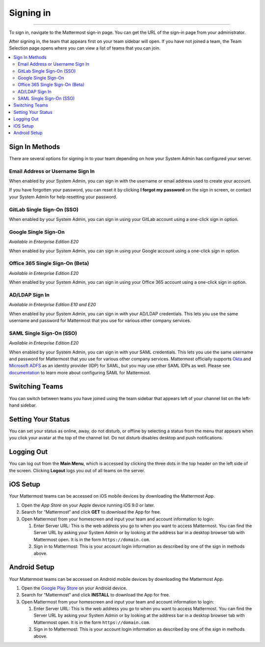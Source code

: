 Signing in
==========

--------------

To sign in, navigate to the Mattermost sign-in page. You can get the URL of the sign-in page from your administrator.

After signing in, the team that appears first on your team sidebar will open.  If you have not joined a team, the Team Selection
page opens where you can view a list of teams that you can join.

.. contents::
  :depth: 2
  :local:
  :backlinks: entry

Sign In Methods
---------------

There are several options for signing in to your team depending on how
your System Admin has configured your server.

Email Address or Username Sign In
~~~~~~~~~~~~~~~~~~~~~~~~~~~~~~~~~

When enabled by your System Admin, you can sign in with the username or
email address used to create your account.

If you have forgotten your password, you can reset it by clicking **I
forgot my password** on the sign in screen, or contact your System Admin
for help resetting your password.

.. image:: ../../images/sign-in_with_email.png
  :width: 239px
  :height: 232px

GitLab Single Sign-On (SSO)
~~~~~~~~~~~~~~~~~~~~~~~~~~~

When enabled by your System Admin, you can sign in using your GitLab
account using a one-click sign in option.

.. image:: ../../images/sign-in_with_gitlab.png
  :width: 239px
  :height: 232px

Google Single Sign-On
~~~~~~~~~~~~~~~~~~~~~
*Available in Enterprise Edition E20*

When enabled by your System Admin, you can sign in using your Google
account using a one-click sign in option.

.. image:: ../../images/sign-in_with_google_apps.png
  :width: 239px
  :height: 232px

Office 365 Single Sign-On (Beta)
~~~~~~~~~~~~~~~~~~~~~~~~~~~~~~~~
*Available in Enterprise Edition E20*

When enabled by your System Admin, you can sign in using your Office 365
account using a one-click sign in option.

.. image:: ../../images/sign-in_with_office_365.png
  :width: 239px
  :height: 232px

AD/LDAP Sign In
~~~~~~~~~~~~~~~
*Available in Enterprise Edition E10 and E20*

When enabled by your System Admin, you can sign in with your AD/LDAP
credentials. This lets you use the same username and password for
Mattermost that you use for various other company services.

.. image:: ../../images/sign-in_with_ldap.png
  :width: 239px
  :height: 232px


SAML Single Sign-On (SSO)
~~~~~~~~~~~~~~~~~~~~~~~~~
*Available in Enterprise Edition E20*

When enabled by your System Admin, you can sign in with your SAML
credentials. This lets you use the same username and password for
Mattermost that you use for various other company services. Mattermost
officially supports `Okta`_ and `Microsoft ADFS`_ as an identity
provider (IDP) for SAML, but you may use other SAML IDPs as well. Please
see `documentation`_ to learn more about configuring SAML for
Mattermost.

.. image:: ../../images/sign-in_with_saml.png
  :width: 239px
  :height: 232px

Switching Teams
---------------

You can switch between teams you have joined using the team sidebar
that appears left of your channel list on the left-hand sidebar.

.. image:: ../../images/team-sidebar.png

Setting Your Status
-------------------
You can set your status as online, away, do not disturb, or offline by selecting a status from the menu that appears when you click your avatar at the top of the channel list. Do not disturb disables desktop and push notifications.

.. image:: ../../images/avatar-online-status-218x247.png
  :width: 239px
  :height: 232px
  :alt: Image of avatar showing the status selection menu with the options online, away, and offline

Logging Out
-----------

You can log out from the **Main Menu**, which is accessed by clicking
the three dots in the top header on the left side of the screen.
Clicking **Logout** logs you out of all teams on the server.

iOS Setup
---------

Your Mattermost teams can be accessed on iOS mobile devices by
downloading the Mattermost App.

#. Open the `App Store` on your Apple device running iOS 9.0 or later.
#. Search for “Mattermost” and click **GET** to download the App for
   free.
#. Open Mattermost from your homescreen and input your team and account
   information to login:

   #. Enter Server URL: This is the web address you go to when you want
      to access Mattermost. You can find the Server URL by asking your
      System Admin or by looking at the address bar in a desktop browser
      tab with Mattermost open. It is in the form
      ``https://domain.com``.
   #. Sign in to Mattermost: This is your account login information as
      described by one of the sign in methods above.

Android Setup
-------------

Your Mattermost teams can be accessed on Android mobile devices by
downloading the Mattermost App.

#. Open the `Google Play Store`_ on your Android device.
#. Search for “Mattermost” and click **INSTALL** to download the App for
   free.
#. Open Mattermost from your homescreen and input your team and account
   information to login:

   #. Enter Server URL: This is the web address you go to when you want
      to access Mattermost. You can find the Server URL by asking your
      System Admin or by looking at the address bar in a desktop browser
      tab with Mattermost open. It is in the form
      ``https://domain.com``.
   #. Sign in to Mattermost: This is your account login information as
      described by one of the sign in methods above.

.. _Okta: http://developer.okta.com/docs/guides/saml_guidance.html
.. _Microsoft ADFS: https://msdn.microsoft.com/en-us/library/bb897402.aspx
.. _documentation: http://docs.mattermost.com/deployment/sso-saml.html
.. _App Store: https://geo.itunes.apple.com/us/app/mattermost/id984966508?mt=8
.. _Google Play Store: https://play.google.com/store/apps/details?id=com.mattermost.mattermost&hl=en
